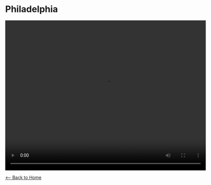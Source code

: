 * Philadelphia
#+BEGIN_EXPORT HTML
<video width="640" height="480" controls="controls">
<source src="./video/philadelphia.mp4" type="video/mp4"/>
</video>
#+END_EXPORT

[[./index.org][<-- Back to Home]]
